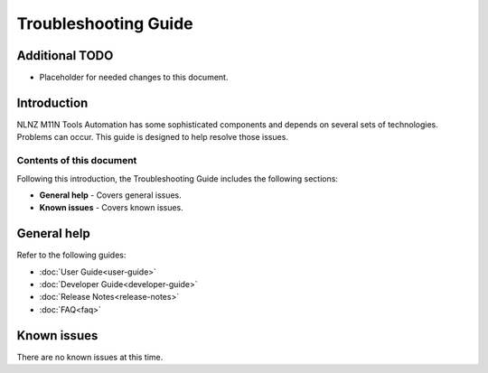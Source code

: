 =====================
Troubleshooting Guide
=====================

Additional TODO
===============

-   Placeholder for needed changes to this document.


Introduction
============

NLNZ M11N Tools Automation has some sophisticated components and depends on several sets of technologies. Problems can
occur. This guide is designed to help resolve those issues.

Contents of this document
-------------------------

Following this introduction, the Troubleshooting Guide includes the following sections:

-   **General help** - Covers general issues.

-   **Known issues** - Covers known issues.


General help
============

Refer to the following guides:

-   :doc:`User Guide<user-guide>`
-   :doc:`Developer Guide<developer-guide>`
-   :doc:`Release Notes<release-notes>`
-   :doc:`FAQ<faq>`


Known issues
============

There are no known issues at this time.
